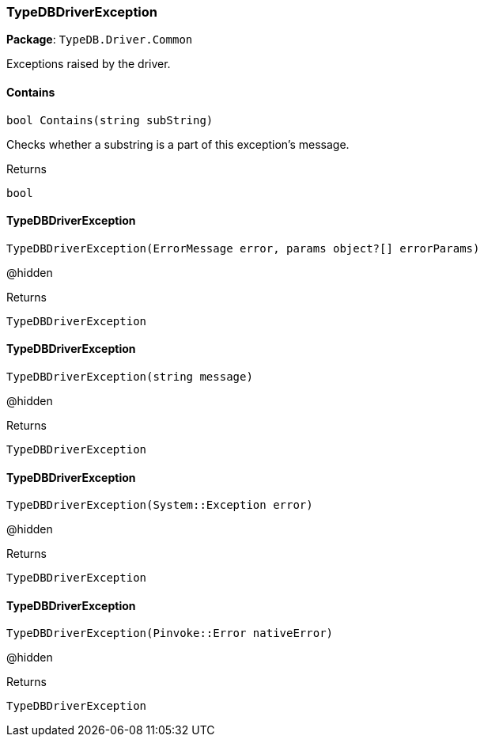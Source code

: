 [#_TypeDBDriverException]
=== TypeDBDriverException

*Package*: `TypeDB.Driver.Common`



Exceptions raised by the driver.

// tag::methods[]
[#_bool_TypeDB_Driver_Common_TypeDBDriverException_Contains___string_subString_]
==== Contains

[source,csharp]
----
bool Contains(string subString)
----



Checks whether a substring is a part of this exception's message.


[caption=""]
.Returns
`bool`

[#_TypeDB_Driver_Common_TypeDBDriverException_TypeDBDriverException___ErrorMessage_error__params_object___errorParams_]
==== TypeDBDriverException

[source,csharp]
----
TypeDBDriverException(ErrorMessage error, params object?[] errorParams)
----



@hidden

[caption=""]
.Returns
`TypeDBDriverException`

[#_TypeDB_Driver_Common_TypeDBDriverException_TypeDBDriverException___string_message_]
==== TypeDBDriverException

[source,csharp]
----
TypeDBDriverException(string message)
----



@hidden

[caption=""]
.Returns
`TypeDBDriverException`

[#_TypeDB_Driver_Common_TypeDBDriverException_TypeDBDriverException___SystemException_error_]
==== TypeDBDriverException

[source,csharp]
----
TypeDBDriverException(System::Exception error)
----



@hidden

[caption=""]
.Returns
`TypeDBDriverException`

[#_TypeDB_Driver_Common_TypeDBDriverException_TypeDBDriverException___PinvokeError_nativeError_]
==== TypeDBDriverException

[source,csharp]
----
TypeDBDriverException(Pinvoke::Error nativeError)
----



@hidden

[caption=""]
.Returns
`TypeDBDriverException`

// end::methods[]

